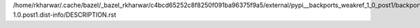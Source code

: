 /home/rkharwar/.cache/bazel/_bazel_rkharwar/c4bcd65252c8f8250f091ba96375f9a5/external/pypi__backports_weakref_1_0_post1/backports.weakref-1.0.post1.dist-info/DESCRIPTION.rst